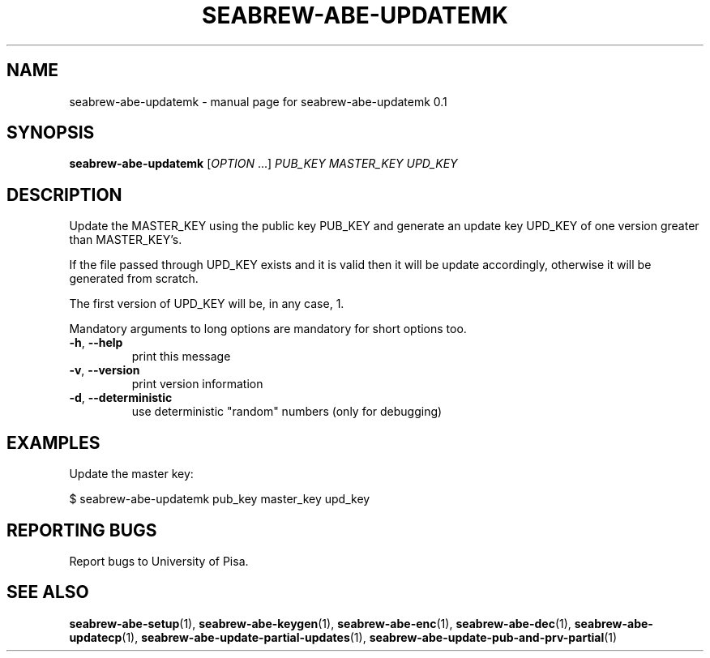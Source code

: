.TH SEABREW-ABE-UPDATEMK "1" "November 2020" "SRI International" "User Commands"
.SH NAME
seabrew-abe-updatemk \- manual page for seabrew-abe-updatemk 0.1
.SH SYNOPSIS
.B seabrew-abe-updatemk
[\fIOPTION \fR...] \fIPUB_KEY MASTER_KEY UPD_KEY \fR
.SH DESCRIPTION
Update the MASTER_KEY using the public key PUB_KEY and generate an update key UPD_KEY of one version greater than MASTER_KEY's.
.PP
If the file passed through UPD_KEY exists and it is valid then it will be update accordingly, otherwise it will be generated from scratch.
.PP
The first version of UPD_KEY will be, in any case, 1.
.PP
Mandatory arguments to long options are mandatory for short options too.
.TP
\fB\-h\fR, \fB\-\-help\fR
print this message
.TP
\fB\-v\fR, \fB\-\-version\fR
print version information
.TP
\fB\-d\fR, \fB\-\-deterministic\fR
use deterministic "random" numbers
(only for debugging)
.SH EXAMPLES

Update the master key:

  $ seabrew-abe-updatemk pub_key master_key upd_key

.SH "REPORTING BUGS"
Report bugs to University of Pisa.
.SH "SEE ALSO"
.BR seabrew-abe-setup (1),
.BR seabrew-abe-keygen (1),
.BR seabrew-abe-enc (1),
.BR seabrew-abe-dec (1),
.BR seabrew-abe-updatecp (1),
.BR seabrew-abe-update-partial-updates (1),
.BR seabrew-abe-update-pub-and-prv-partial (1)
